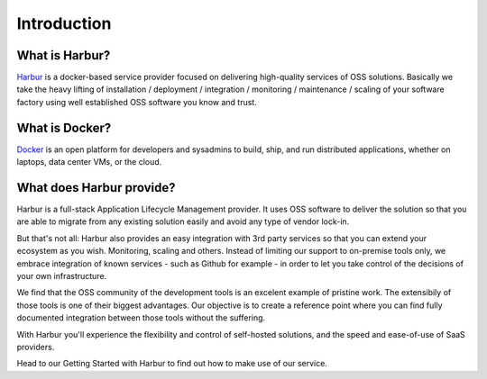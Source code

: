 Introduction
============

What is Harbur?
---------------

`Harbur <http://www.harbur.io/>`__ is a docker-based service provider focused on delivering high-quality services of OSS solutions. Basically we take the heavy lifting of installation / deployment / integration / monitoring / maintenance / scaling of your software factory using well established OSS software you know and trust.

What is Docker?
---------------

`Docker <http://www.docker.io/>`__  is an open platform for developers and sysadmins to build, ship, and run distributed applications, whether on laptops, data center VMs, or the cloud.


What does Harbur provide?
-------------------------

Harbur is a full-stack Application Lifecycle Management provider. It uses OSS software to deliver the solution so that you are able to migrate from any existing solution easily and avoid any type of vendor lock-in.

But that's not all: Harbur also provides an easy integration with 3rd party services so that you can extend your ecosystem as you wish. Monitoring, scaling and others. Instead of limiting our support to on-premise tools only, we embrace integration of known services - such as Github for example - in order to let you take control of the decisions of your own infrastructure.

We find that the OSS community of the development tools is an excelent example of pristine work. The extensibily of those tools is one of their biggest advantages. Our objective is to create a reference point where you can find fully documented integration between those tools without the suffering.

With Harbur you'll experience the flexibility and control of self-hosted solutions, and the speed and ease-of-use of SaaS providers.

Head to our Getting Started with Harbur to find out how to make use of our service.
